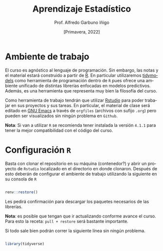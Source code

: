 #+TITLE: Aprendizaje Estadístico
#+AUTHOR: Prof. Alfredo Garbuno Iñigo
#+EMAIL:  agarbuno@itam.mx
#+DATE: [Primavera, 2022]
:REVEAL_PROPERTIES:
#+LANGUAGE: es
#+OPTIONS: num:nil toc:nil timestamp:nil
#+REVEAL_REVEAL_JS_VERSION: 4
#+REVEAL_THEME: night
#+REVEAL_SLIDE_NUMBER: t
#+REVEAL_HEAD_PREAMBLE: <meta name="description" content="Aprendizaje Estadístico">
#+REVEAL_INIT_OPTIONS: width:1600, height:900, margin:.2
#+REVEAL_EXTRA_CSS: ./mods.css
#+REVEAL_PLUGINS: (notes)
:END:
#+PROPERTY: header-args:R :session intro-aprendizaje :exports both :results output org

* Ambiente de trabajo

El curso es agnóstico al lenguaje de programación. Sin embargo, las notas y el material estará construido a partir de [[https://www.r-project.org/][R]]. En particular utilizaremos [[https://www.tidymodels.org/][tidymodels]] como herramienta de programación dentro de ~R~ pues ofrece una ambiente unificado de distintas librerías enfocadas en modelos predictivos. Además, es una herramienta que representa muy bien la filosofía del curso. 

#+REVEAL: split

Como herramienta de trabajo tendrán que utilizar [[https://www.rstudio.com/products/rstudio/download/][Rstudio]] para poder trabajar en sus proyectos y sus tareas. En particular, el material de clase será editado en [[https://www.gnu.org/software/emacs/][GNU Emacs]] a través de =orgfiles= (archivos con sufijo ~.org~) pero pueden ser visualizados sin ningún problema en ~Github~.

#+REVEAL: split

*Nota*: Si van a utilizar ~R~ se recomienda tener instalada la versión ~4.1.1~ para tener la mejor compatibilidad con el código del curso.

* Configuración ~R~

Basta con clonar el repositorio en su máquina (contenedor?) y abrir un proyecto de ~Rstudio~ localizado en el directorio en donde clonaron. Después de esto deberán de configurar el ambiente de trabajo utilizando la siguiente en su consola de ~R~

#+begin_src R

  renv::restore()

#+end_src

#+RESULTS:
: * The library is already synchronized with the lockfile.

#+REVEAL: split

Les pedirá confirmación para descargar los paquetes necesarios de las librerías.

*Nota*: es posible que tengan que ir actualizando conforme avance el curso. Para esto la receta: =pull + restore= será bastante importante.

#+REVEAL: split

Si todo sale bien podrán correr la siguiente línea sin ningún problema.

#+begin_src R :exports code

  library(tidyverse)

#+end_src

#+RESULTS:
#+begin_src org
#+end_src

